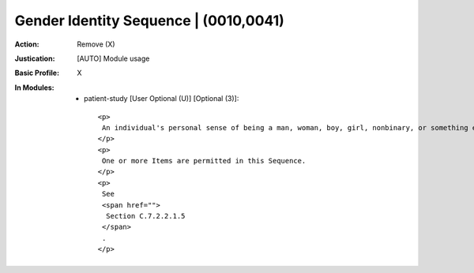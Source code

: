 --------------------------------------
Gender Identity Sequence | (0010,0041)
--------------------------------------
:Action: Remove (X)
:Justication: [AUTO] Module usage
:Basic Profile: X
:In Modules:
   - patient-study [User Optional (U)] [Optional (3)]::

       <p>
        An individual's personal sense of being a man, woman, boy, girl, nonbinary, or something else, ascertained by asking them what their identity is.
       </p>
       <p>
        One or more Items are permitted in this Sequence.
       </p>
       <p>
        See
        <span href="">
         Section C.7.2.2.1.5
        </span>
        .
       </p>
